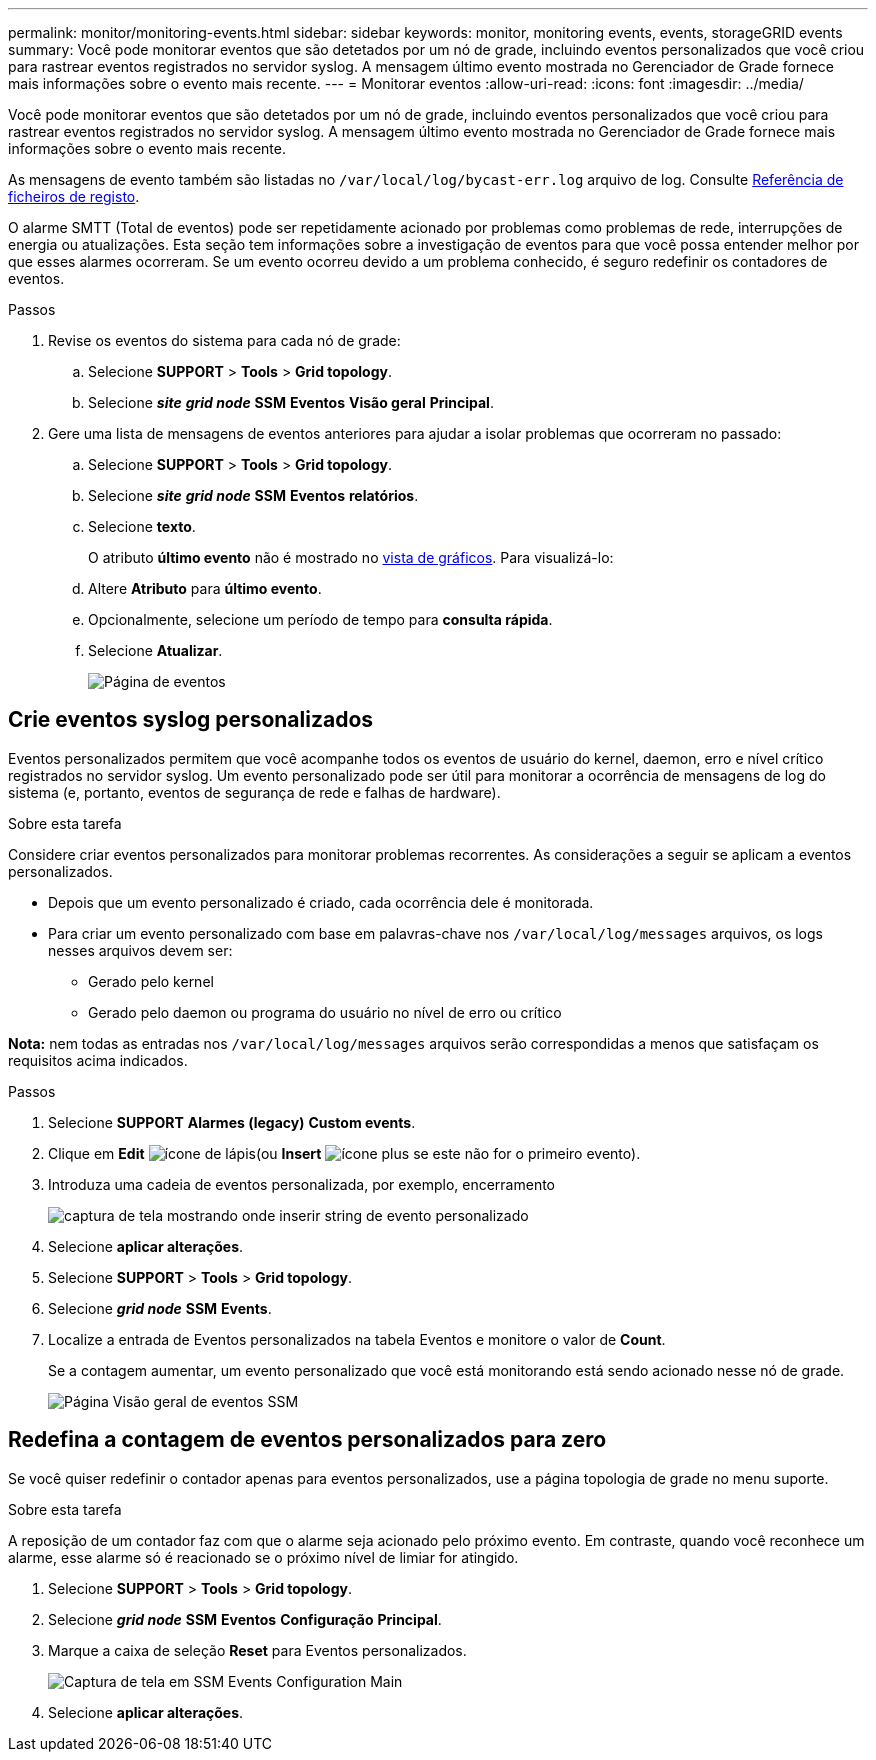 ---
permalink: monitor/monitoring-events.html 
sidebar: sidebar 
keywords: monitor, monitoring events, events, storageGRID events 
summary: Você pode monitorar eventos que são detetados por um nó de grade, incluindo eventos personalizados que você criou para rastrear eventos registrados no servidor syslog. A mensagem último evento mostrada no Gerenciador de Grade fornece mais informações sobre o evento mais recente. 
---
= Monitorar eventos
:allow-uri-read: 
:icons: font
:imagesdir: ../media/


[role="lead"]
Você pode monitorar eventos que são detetados por um nó de grade, incluindo eventos personalizados que você criou para rastrear eventos registrados no servidor syslog. A mensagem último evento mostrada no Gerenciador de Grade fornece mais informações sobre o evento mais recente.

As mensagens de evento também são listadas no `/var/local/log/bycast-err.log` arquivo de log. Consulte xref:logs-files-reference.adoc[Referência de ficheiros de registo].

O alarme SMTT (Total de eventos) pode ser repetidamente acionado por problemas como problemas de rede, interrupções de energia ou atualizações. Esta seção tem informações sobre a investigação de eventos para que você possa entender melhor por que esses alarmes ocorreram. Se um evento ocorreu devido a um problema conhecido, é seguro redefinir os contadores de eventos.

.Passos
. Revise os eventos do sistema para cada nó de grade:
+
.. Selecione *SUPPORT* > *Tools* > *Grid topology*.
.. Selecione *_site_* *_grid node_* *SSM* *Eventos* *Visão geral* *Principal*.


. Gere uma lista de mensagens de eventos anteriores para ajudar a isolar problemas que ocorreram no passado:
+
.. Selecione *SUPPORT* > *Tools* > *Grid topology*.
.. Selecione *_site_* *_grid node_* *SSM* *Eventos* *relatórios*.
.. Selecione *texto*.
+
O atributo *último evento* não é mostrado no xref:using-charts-and-reports.adoc[vista de gráficos]. Para visualizá-lo:

.. Altere *Atributo* para *último evento*.
.. Opcionalmente, selecione um período de tempo para *consulta rápida*.
.. Selecione *Atualizar*.
+
image::../media/events_report.gif[Página de eventos]







== Crie eventos syslog personalizados

Eventos personalizados permitem que você acompanhe todos os eventos de usuário do kernel, daemon, erro e nível crítico registrados no servidor syslog. Um evento personalizado pode ser útil para monitorar a ocorrência de mensagens de log do sistema (e, portanto, eventos de segurança de rede e falhas de hardware).

.Sobre esta tarefa
Considere criar eventos personalizados para monitorar problemas recorrentes. As considerações a seguir se aplicam a eventos personalizados.

* Depois que um evento personalizado é criado, cada ocorrência dele é monitorada.
* Para criar um evento personalizado com base em palavras-chave nos `/var/local/log/messages` arquivos, os logs nesses arquivos devem ser:
+
** Gerado pelo kernel
** Gerado pelo daemon ou programa do usuário no nível de erro ou crítico




*Nota:* nem todas as entradas nos `/var/local/log/messages` arquivos serão correspondidas a menos que satisfaçam os requisitos acima indicados.

.Passos
. Selecione *SUPPORT* *Alarmes (legacy)* *Custom events*.
. Clique em *Edit* image:../media/icon_nms_edit.gif["ícone de lápis"](ou *Insert* image:../media/icon_nms_insert.gif["ícone plus"] se este não for o primeiro evento).
. Introduza uma cadeia de eventos personalizada, por exemplo, encerramento
+
image::../media/custom_events.png[captura de tela mostrando onde inserir string de evento personalizado]

. Selecione *aplicar alterações*.
. Selecione *SUPPORT* > *Tools* > *Grid topology*.
. Selecione *_grid node_* *SSM* *Events*.
. Localize a entrada de Eventos personalizados na tabela Eventos e monitore o valor de *Count*.
+
Se a contagem aumentar, um evento personalizado que você está monitorando está sendo acionado nesse nó de grade.

+
image::../media/custom_events_count.png[Página Visão geral de eventos SSM]





== Redefina a contagem de eventos personalizados para zero

Se você quiser redefinir o contador apenas para eventos personalizados, use a página topologia de grade no menu suporte.

.Sobre esta tarefa
A reposição de um contador faz com que o alarme seja acionado pelo próximo evento. Em contraste, quando você reconhece um alarme, esse alarme só é reacionado se o próximo nível de limiar for atingido.

. Selecione *SUPPORT* > *Tools* > *Grid topology*.
. Selecione *_grid node_* *SSM* *Eventos* *Configuração* *Principal*.
. Marque a caixa de seleção *Reset* para Eventos personalizados.
+
image::../media/custom_events_reset.gif[Captura de tela em SSM Events Configuration Main]

. Selecione *aplicar alterações*.

